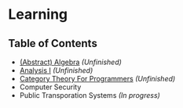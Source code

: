 * Learning

** Table of Contents
- [[https://github.com/alex-bellon/algebra][(Abstract) Algebra]] /(Unfinished)/
- [[https://github.com/alex-bellon/analysis][Analysis I]] /(Unfinished)/
- [[https://github.com/alex-bellon/category-theory-for-programmers][Category Theory For Programmers]] /(Unfinished)/
- Computer Security
- Public Transporation Systems /(In progress)/
